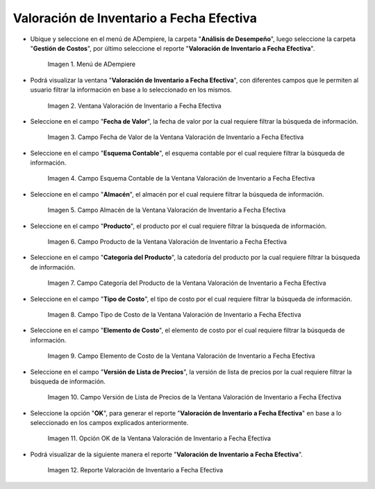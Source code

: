 .. |Menú de ADempiere| image:: resources/inventory-valuation-menu-effective-date.png
.. |Ventana Valoración de Inventario a Fecha Efectiva| image:: resources/inventory-valuation-window-at-effective-date.png
.. |Campo Fecha de Valor de la Ventana Valoración de Inventario a Fecha Efectiva| image:: resources/value-date-field-of-inventory-valuation-window-to-effective-date.png
.. |Campo Esquema Contable de la Ventana Valoración de Inventario a Fecha Efectiva| image:: resources/accounting-scheme-field-of-the-inventory-valuation-window-to-effective-date.png
.. |Campo Almacén de la Ventana Valoración de Inventario a Fecha Efectiva| image:: resources/warehouse-field-of-the-inventory-valuation-window-to-effective-date.png
.. |Campo Producto de la Ventana Valoración de Inventario a Fecha Efectiva| image:: resources/product-field-of-the-inventory-valuation-window-at-effective-date.png
.. |Campo Categoría del Producto de la Ventana Valoración de Inventario a Fecha Efectiva| image:: resources/product-category-field-of-the-inventory-valuation-window-to-effective-date.png
.. |Campo Tipo de Costo de la Ventana Valoración de Inventario a Fecha Efectiva| image:: resources/cost-type-field-of-the-inventory-valuation-window-at-effective-date.png
.. |Campo Elemento de Costo de la Ventana Valoración de Inventario a Fecha Efectiva| image:: resources/cost-element-field-of-inventory-valuation-window-effective-date.png
.. |Campo Versión de Lista de Precios de la Ventana Valoración de Inventario a Fecha Efectiva| image:: resources/price-list-version-field-of-inventory-valuation-window-effective-date.png
.. |Opción OK de la Ventana Valoración de Inventario a Fecha Efectiva| image:: resources/option-ok-from-the-inventory-valuation-window-to-effective-date.png
.. |Reporte Valoración de Inventario a Fecha Efectiva| image:: resources/inventory-valuation-report-to-effective-date.png

.. _documento/valoración-de-inventario-a-fecha-efectiva:

**Valoración de Inventario a Fecha Efectiva**
=============================================

- Ubique y seleccione en el menú de ADempiere, la carpeta "**Análisis de Desempeño**", luego seleccione la carpeta "**Gestión de Costos**", por último seleccione el reporte "**Valoración de Inventario a Fecha Efectiva**".

    |Menú de ADempiere|

    Imagen 1. Menú de ADempiere

- Podrá visualizar la ventana "**Valoración de Inventario a Fecha Efectiva**", con diferentes campos que le permiten al usuario filtrar la información en base a lo seleccionado en los mismos.

    |Ventana Valoración de Inventario a Fecha Efectiva|

    Imagen 2. Ventana Valoración de Inventario a Fecha Efectiva

- Seleccione en el campo "**Fecha de Valor**", la fecha de valor por la cual requiere filtrar la búsqueda de información.

    |Campo Fecha de Valor de la Ventana Valoración de Inventario a Fecha Efectiva|

    Imagen 3. Campo Fecha de Valor de la Ventana Valoración de Inventario a Fecha Efectiva

- Seleccione en el campo "**Esquema Contable**", el esquema contable por el cual requiere filtrar la búsqueda de información.

    |Campo Esquema Contable de la Ventana Valoración de Inventario a Fecha Efectiva|

    Imagen 4. Campo Esquema Contable de la Ventana Valoración de Inventario a Fecha Efectiva

- Seleccione en el campo "**Almacén**", el almacén por el cual requiere filtrar la búsqueda de información.

    |Campo Almacén de la Ventana Valoración de Inventario a Fecha Efectiva|

    Imagen 5. Campo Almacén de la Ventana Valoración de Inventario a Fecha Efectiva

- Seleccione en el campo "**Producto**", el producto por el cual requiere filtrar la búsqueda de información.

    |Campo Producto de la Ventana Valoración de Inventario a Fecha Efectiva|

    Imagen 6. Campo Producto de la Ventana Valoración de Inventario a Fecha Efectiva

- Seleccione en el campo "**Categoría del Producto**", la catedoría del producto por la cual requiere filtrar la búsqueda de información.

    |Campo Categoría del Producto de la Ventana Valoración de Inventario a Fecha Efectiva|

    Imagen 7. Campo Categoría del Producto de la Ventana Valoración de Inventario a Fecha Efectiva

- Seleccione en el campo "**Tipo de Costo**", el tipo de costo por el cual requiere filtrar la búsqueda de información.

    |Campo Tipo de Costo de la Ventana Valoración de Inventario a Fecha Efectiva|

    Imagen 8. Campo Tipo de Costo de la Ventana Valoración de Inventario a Fecha Efectiva

- Seleccione en el campo "**Elemento de Costo**", el elemento de costo por el cual requiere filtrar la búsqueda de información.

    |Campo Elemento de Costo de la Ventana Valoración de Inventario a Fecha Efectiva|

    Imagen 9. Campo Elemento de Costo de la Ventana Valoración de Inventario a Fecha Efectiva

- Seleccione en el campo "**Versión de Lista de Precios**", la versión de lista de precios por la cual requiere filtrar la búsqueda de información.

    |Campo Versión de Lista de Precios de la Ventana Valoración de Inventario a Fecha Efectiva|

    Imagen 10. Campo Versión de Lista de Precios de la Ventana Valoración de Inventario a Fecha Efectiva

- Seleccione la opción "**OK**", para generar el reporte "**Valoración de Inventario a Fecha Efectiva**" en base a lo seleccionado en los campos explicados anteriormente.

    |Opción OK de la Ventana Valoración de Inventario a Fecha Efectiva|

    Imagen 11. Opción OK de la Ventana Valoración de Inventario a Fecha Efectiva

- Podrá visualizar de la siguiente manera el reporte "**Valoración de Inventario a Fecha Efectiva**".

    |Reporte Valoración de Inventario a Fecha Efectiva|

    Imagen 12. Reporte Valoración de Inventario a Fecha Efectiva
